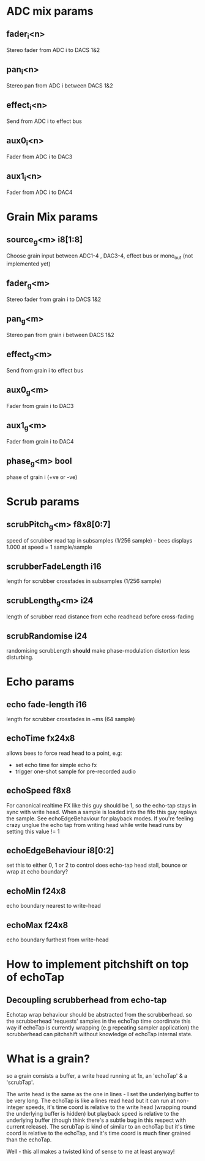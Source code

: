 * ADC mix params
** fader_i<n>
   Stereo fader from ADC i to DACS 1&2
** pan_i<n>
   Stereo pan from ADC i between DACS 1&2
** effect_i<n>
   Send from ADC i to effect bus
** aux0_i<n>
   Fader from ADC i to DAC3
** aux1_i<n>
   Fader from ADC i to DAC4
* Grain Mix params
** source_g<m> i8[1:8]
   Choose grain input between ADC1-4 , DAC3-4, effect bus or mono_out (not implemented yet)
** fader_g<m>
   Stereo fader from grain i to DACS 1&2
** pan_g<m>
   Stereo pan from grain i between DACS 1&2
** effect_g<m>
   Send from grain i to effect bus
** aux0_g<m>
   Fader from grain i to DAC3
** aux1_g<m>
   Fader from grain i to DAC4
** phase_g<m> bool
   phase of grain i (+ve or -ve)
* Scrub params
** scrubPitch_g<m> f8x8[0:7]
   speed of scrubber read tap in subsamples (1/256 sample) - bees
   displays 1.000 at speed = 1 sample/sample
** scrubberFadeLength i16
   length for scrubber crossfades in subsamples (1/256 sample)
** scrubLength_g<m> i24
   length of scrubber read distance from echo readhead before cross-fading
** scrubRandomise i24
   randomising scrubLength *should* make phase-modulation distortion
   less disturbing.
* Echo params
** echo fade-length i16
   length for scrubber crossfades in ~ms (64 sample)
** echoTime fx24x8
   allows bees to force read head to a point, e.g:
   - set echo time for simple echo fx
   - trigger one-shot sample for pre-recorded audio
** echoSpeed f8x8
   For canonical realtime FX like this guy should be 1, so the
   echo-tap stays in sync with write head. When a sample is loaded
   into the fifo this guy replays the sample.  See echoEdgeBehaviour
   for playback modes.  If you're feeling crazy unglue the echo tap
   from writing head while write head runs by setting this value != 1
** echoEdgeBehaviour i8[0:2]
   set this to either 0, 1 or 2 to control does echo-tap head stall,
   bounce or wrap at echo boundary?
** echoMin f24x8
   echo boundary nearest to write-head
** echoMax f24x8
   echo boundary furthest from write-head
* How to implement pitchshift on top of echoTap
** Decoupling scrubberhead from echo-tap
   Echotap wrap behaviour should be abstracted from the scrubberhead.
   so the scrubberhead 'requests' samples in the echoTap time
   coordinate this way if echoTap is currently wrapping (e.g repeating
   sampler application) the scrubberhead can pitchshift without
   knowledge of echoTap internal state.
** 
* What is a grain?
so a grain consists a buffer, a write head running at 1x, an 'echoTap' & a 'scrubTap'.

    The write head is the same as the one in lines - I set the
    underlying buffer to be very long.  The echoTap is like a lines
    read head but it can run at non-integer speeds, it's time coord is
    relative to the write head (wrapping round the underlying buffer
    is hidden) but playback speed is relative to the underlying buffer
    (though think there's a subtle bug in this respect with current
    release).  The scrubTap is kind of similar to an echoTap but it's
    time coord is relative to the echoTap, and it's time coord is much
    finer grained than the echoTap.

Well - this all makes a twisted kind of sense to me at least anyway!
